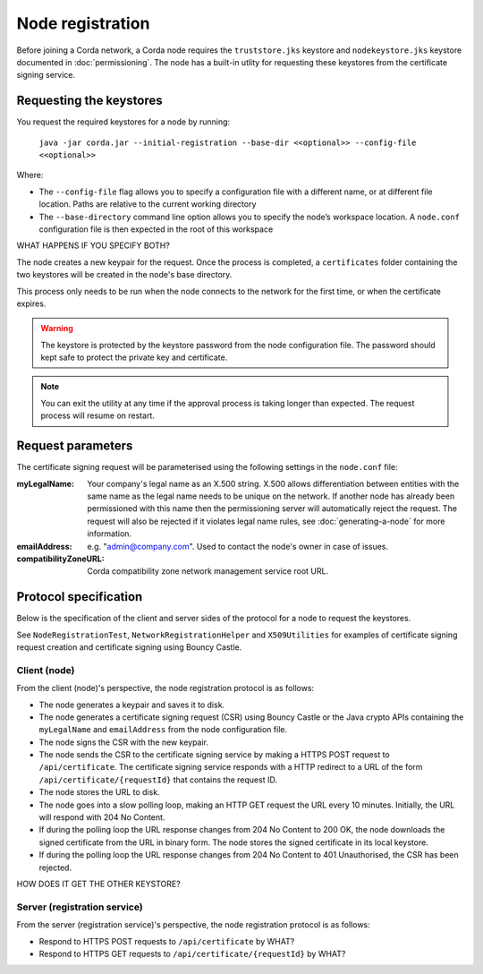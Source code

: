 Node registration
=================

Before joining a Corda network, a Corda node requires the ``truststore.jks`` keystore and ``nodekeystore.jks`` keystore
documented in :doc:`permissioning`. The node has a built-in utlity for requesting these keystores from the certificate
signing service.

Requesting the keystores
------------------------
You request the required keystores for a node by running:

    ``java -jar corda.jar --initial-registration --base-dir <<optional>> --config-file <<optional>>``

Where:

* The ``--config-file`` flag allows you to specify a configuration file with a different name, or at different file
  location. Paths are relative to the current working directory

* The ``--base-directory`` command line option allows you to specify the node’s workspace location. A ``node.conf``
  configuration file is then expected in the root of this workspace

WHAT HAPPENS IF YOU SPECIFY BOTH?

The node creates a new keypair for the request. Once the process is completed, a ``certificates`` folder containing the
two keystores will be created in the node's base directory.

This process only needs to be run when the node connects to the network for the first time, or when the certificate
expires.

.. warning:: The keystore is protected by the keystore password from the node configuration file. The password should
   kept safe to protect the private key and certificate.

.. note:: You can exit the utility at any time if the approval process is taking longer than expected. The request
   process will resume on restart.

Request parameters
------------------
The certificate signing request will be parameterised using the following settings in the ``node.conf`` file:

:myLegalName: Your company's legal name as an X.500 string. X.500 allows differentiation between entities with the same
  name as the legal name needs to be unique on the network. If another node has already been permissioned with this
  name then the permissioning server will automatically reject the request. The request will also be rejected if it
  violates legal name rules, see :doc:`generating-a-node` for more information.

:emailAddress: e.g. "admin@company.com". Used to contact the node's owner in case of issues.

:compatibilityZoneURL: Corda compatibility zone network management service root URL.

Protocol specification
----------------------
Below is the specification of the client and server sides of the protocol for a node to request the keystores.

See ``NodeRegistrationTest``, ``NetworkRegistrationHelper`` and ``X509Utilities`` for examples of certificate signing
request creation and certificate signing using Bouncy Castle.

Client (node)
^^^^^^^^^^^^^
From the client (node)'s perspective, the node registration protocol is as follows:

* The node generates a keypair and saves it to disk.

* The node generates a certificate signing request (CSR) using Bouncy Castle or the Java crypto APIs containing the
  ``myLegalName`` and ``emailAddress`` from the node configuration file.

* The node signs the CSR with the new keypair.

* The node sends the CSR to the certificate signing service by making a HTTPS POST request to ``/api/certificate``. The
  certificate signing service responds with a HTTP redirect to a URL of the form ``/api/certificate/{requestId}`` that
  contains the request ID.

* The node stores the URL to disk.

* The node goes into a slow polling loop, making an HTTP GET request the URL every 10 minutes. Initially, the URL will
  respond with 204 No Content.

* If during the polling loop the URL response changes from 204 No Content to 200 OK, the node downloads the signed
  certificate from the URL in binary form. The node stores the signed certificate in its local keystore.

* If during the polling loop the URL response changes from 204 No Content to 401 Unauthorised, the CSR has been
  rejected.

HOW DOES IT GET THE OTHER KEYSTORE?

Server (registration service)
^^^^^^^^^^^^^^^^^^^^^^^^^^^^^
From the server (registration service)'s perspective, the node registration protocol is as follows:

* Respond to HTTPS POST requests to ``/api/certificate`` by WHAT?

* Respond to HTTPS GET requests to ``/api/certificate/{requestId}`` by WHAT?